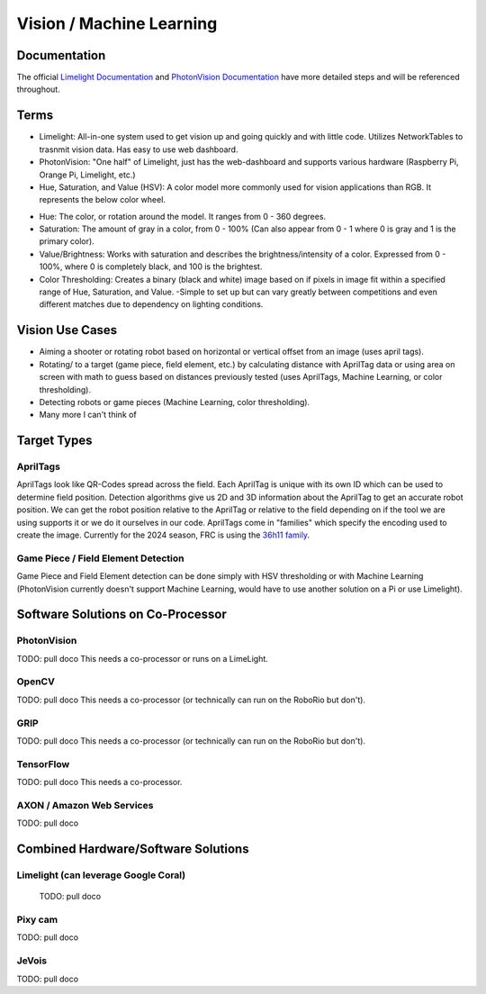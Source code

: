 =========================
Vision / Machine Learning
=========================

Documentation
========================
The official `Limelight Documentation <https://docs.limelightvision.io/docs/docs-limelight/getting-started/summary/>`_ and `PhotonVision Documentation <https://docs.photonvision.org/en/latest/>`_ have more detailed steps and will be referenced throughout.


Terms
=========================

* Limelight: All-in-one system used to get vision up and going quickly and with little code.  Utilizes NetworkTables to trasnmit vision data.  Has easy to use web dashboard.

* PhotonVision: "One half" of Limelight, just has the web-dashboard and supports various hardware (Raspberry Pi, Orange Pi, Limelight, etc.)

* Hue, Saturation, and Value (HSV): A color model more commonly used for vision applications than RGB.  It represents the below color wheel.

.. image:: images/HSVmodel.png
  :width: 2048
  :height: 1536
  :scale: 10

* Hue: The color, or rotation around the model.  It ranges from 0 - 360 degrees.

* Saturation: The amount of gray in a color, from 0 - 100% (Can also appear from 0 - 1 where 0 is gray and 1 is the primary color).

* Value/Brightness: Works with saturation and describes the brightness/intensity of a color.  Expressed from 0 - 100%, where 0 is completely black, and 100 is the brightest.

* Color Thresholding: Creates a binary (black and white) image based on if pixels in image fit within a specified range of Hue, Saturation, and Value.
  -Simple to set up but can vary greatly between competitions and even different matches due to dependency on lighting conditions.


Vision Use Cases
=========================
* Aiming a shooter or rotating robot based on horizontal or vertical offset from an image (uses april tags).
* Rotating/ to a target (game piece, field element, etc.) by calculating distance with AprilTag data or using area on screen with math to guess based on distances previously tested (uses AprilTags, Machine Learning, or color thresholding).
* Detecting robots or game pieces (Machine Learning, color thresholding).
* Many more I can't think of


Target Types
=========================

AprilTags
---------
AprilTags look like QR-Codes spread across the field.  
Each AprilTag is unique with its own ID which can be used to determine field position.  
Detection algorithms give us 2D and 3D information about the AprilTag to get an accurate robot position.  
We can get the robot position relative to the AprilTag or relative to the field depending on if the tool we are using supports it or we do it ourselves in our code.  
AprilTags come in "families" which specify the encoding used to create the image.  
Currently for the 2024 season, FRC is using the `36h11 family <https://firstfrc.blob.core.windows.net/frc2024/FieldAssets/Apriltag_Images_and_User_Guide.pdf>`_.

Game Piece / Field Element Detection
--------------------------------------
Game Piece and Field Element detection can be done simply with HSV thresholding or with Machine Learning (PhotonVision currently doesn't support Machine Learning, would have to use another solution on a Pi or use Limelight).



Software Solutions on Co-Processor
======================================

PhotonVision
-------------

TODO:  pull doco
This needs a co-processor or runs on a LimeLight.


OpenCV
--------

TODO: pull doco
This needs a co-processor (or technically can run on the RoboRio but don't).

GRIP
-------

TODO:  pull doco
This needs a co-processor (or technically can run on the RoboRio but don't).


TensorFlow
-----------

TODO:  pull doco
This needs a co-processor.

AXON / Amazon Web Services
---------------------------

TODO: pull doco 



Combined Hardware/Software Solutions
=====================================

Limelight (can leverage Google Coral) 
----------------------------------------

  TODO: pull doco


Pixy cam
----------

TODO: pull doco

JeVois 
-------------

TODO: pull doco
